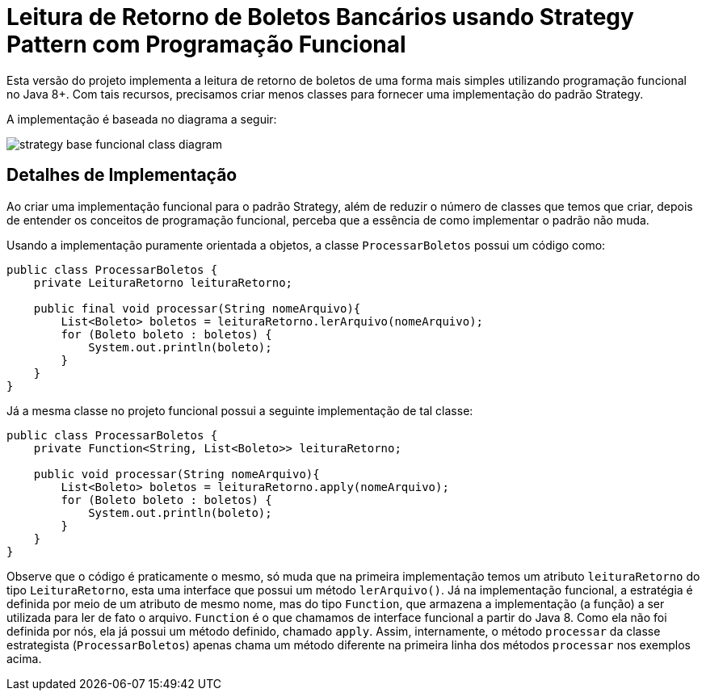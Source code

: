 :imagesdir: ../../../images/patterns/strategy
:source-highlighter: highlightjs

= Leitura de Retorno de Boletos Bancários usando Strategy Pattern com Programação Funcional

Esta versão do projeto implementa a leitura de retorno de boletos de uma forma mais
simples utilizando programação funcional no Java 8+.
Com tais recursos, precisamos criar menos classes para fornecer uma implementação
do padrão Strategy.

A implementação é baseada no diagrama a seguir:

image:strategy-base-funcional-class-diagram.png[]

== Detalhes de Implementação

Ao criar uma implementação funcional para o padrão Strategy, além de reduzir o número
de classes que temos que criar, depois de entender os conceitos de programação funcional,
perceba que a essência de como implementar o padrão não muda.

Usando a implementação puramente orientada a objetos, a classe `ProcessarBoletos`
possui um código como:

[source,java]
----
public class ProcessarBoletos {
    private LeituraRetorno leituraRetorno;

    public final void processar(String nomeArquivo){
        List<Boleto> boletos = leituraRetorno.lerArquivo(nomeArquivo);
        for (Boleto boleto : boletos) {
            System.out.println(boleto);
        }
    }
}
----

Já a mesma classe no projeto funcional possui a seguinte implementação de tal classe:

[source,java]
----
public class ProcessarBoletos {
    private Function<String, List<Boleto>> leituraRetorno;
    
    public void processar(String nomeArquivo){
        List<Boleto> boletos = leituraRetorno.apply(nomeArquivo);
        for (Boleto boleto : boletos) {
            System.out.println(boleto);
        }
    }
}
----

Observe que o código é praticamente o mesmo, só muda que na primeira implementação
temos um atributo `leituraRetorno` do tipo `LeituraRetorno`, esta uma interface que possui um método `lerArquivo()`.
Já na implementação funcional, a estratégia é definida por meio de um 
atributo de mesmo nome, mas do tipo `Function`, que armazena a implementação (a função)
a ser utilizada para ler de fato o arquivo. `Function` é o que chamamos de interface funcional a partir do Java 8. 
Como ela não foi definida por nós, ela já possui um método definido, chamado `apply`.
Assim, internamente, o método `processar` da classe estrategista (`ProcessarBoletos`) apenas
chama um método diferente na primeira linha dos métodos `processar` nos exemplos acima.
